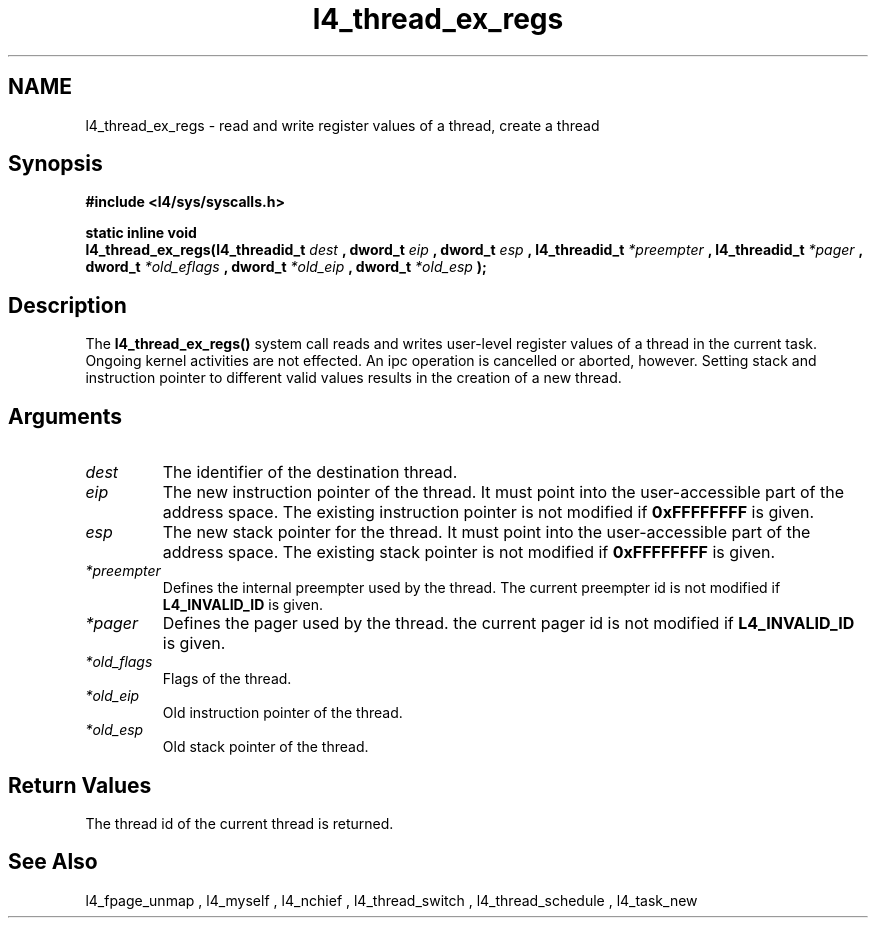 .\"Warning: don't edit this file. It has been generated by typeset
.\" The next compilation will silently overwrite all changes.
.TH "l4_thread_ex_regs" 1 "27.06.96" "Institut" "User Commands"
.SH NAME
 l4_thread_ex_regs \-  read and write register values of a thread, create a thread

.SH " Synopsis"
.nf
\fB#include <l4/sys/syscalls.h>\fP
.fi
.PP
\fBstatic inline void\fP 
.br
\fBl4_thread_ex_regs(l4_threadid_t \fP \fIdest\fP \fB,
dword_t \fP \fIeip\fP \fB, dword_t \fP \fIesp\fP \fB,
l4_threadid_t \fP \fI*preempter\fP \fB, l4_threadid_t\fP \fI*pager\fP
\fB, dword_t \fP \fI*old_eflags\fP \fB, dword_t\fP \fI*old_eip\fP
\fB, dword_t \fP \fI*old_esp\fP \fB);\fP

.SH " Description"
The \fBl4_thread_ex_regs()\fP system call reads and writes user\-level 
register values of a thread in the current task. Ongoing kernel
activities are not effected. An ipc operation is cancelled or aborted,
however. Setting stack and instruction pointer to different valid
values results in the creation of a new thread. 
.SH " Arguments"
.IP "\fIdest\fP"
The identifier of the destination thread.
.IP "\fIeip\fP"
The new instruction pointer of the thread. It must
point into the user\-accessible part of the address space. The existing
instruction pointer is not modified if \fB0xFFFFFFFF\fP is given. 
.IP "\fIesp\fP"
The new stack pointer for the thread. It must point into the
user\-accessible part of the address space. The existing stack
pointer is not modified if \fB0xFFFFFFFF\fP is given. 
.IP "\fI*preempter\fP"
Defines the internal preempter used by the thread. The
current preempter id is not modified if \fBL4_INVALID_ID\fP is given. 
.IP "\fI*pager\fP"
Defines the pager used by the thread. the current pager id
is not modified if \fBL4_INVALID_ID\fP is given. 
.IP "\fI*old_flags\fP"
Flags of the thread.
.IP "\fI*old_eip\fP"
Old instruction pointer of the thread.
.IP "\fI*old_esp\fP"
Old stack pointer of the thread.
.SH " Return Values"
The thread id of the current thread is returned.
.SH " See Also"
 l4_fpage_unmap ,  l4_myself ,  l4_nchief ,  l4_thread_switch ,  l4_thread_schedule ,  l4_task_new  
